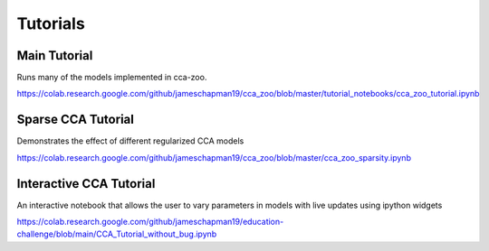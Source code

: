 Tutorials
=========

Main Tutorial
--------------

Runs many of the models implemented in cca-zoo.

https://colab.research.google.com/github/jameschapman19/cca_zoo/blob/master/tutorial_notebooks/cca_zoo_tutorial.ipynb

Sparse CCA Tutorial
---------------------

Demonstrates the effect of different regularized CCA models

https://colab.research.google.com/github/jameschapman19/cca_zoo/blob/master/cca_zoo_sparsity.ipynb

Interactive CCA Tutorial
---------------------------

An interactive notebook that allows the user to vary parameters in models with live updates using ipython widgets

https://colab.research.google.com/github/jameschapman19/education-challenge/blob/main/CCA_Tutorial_without_bug.ipynb
